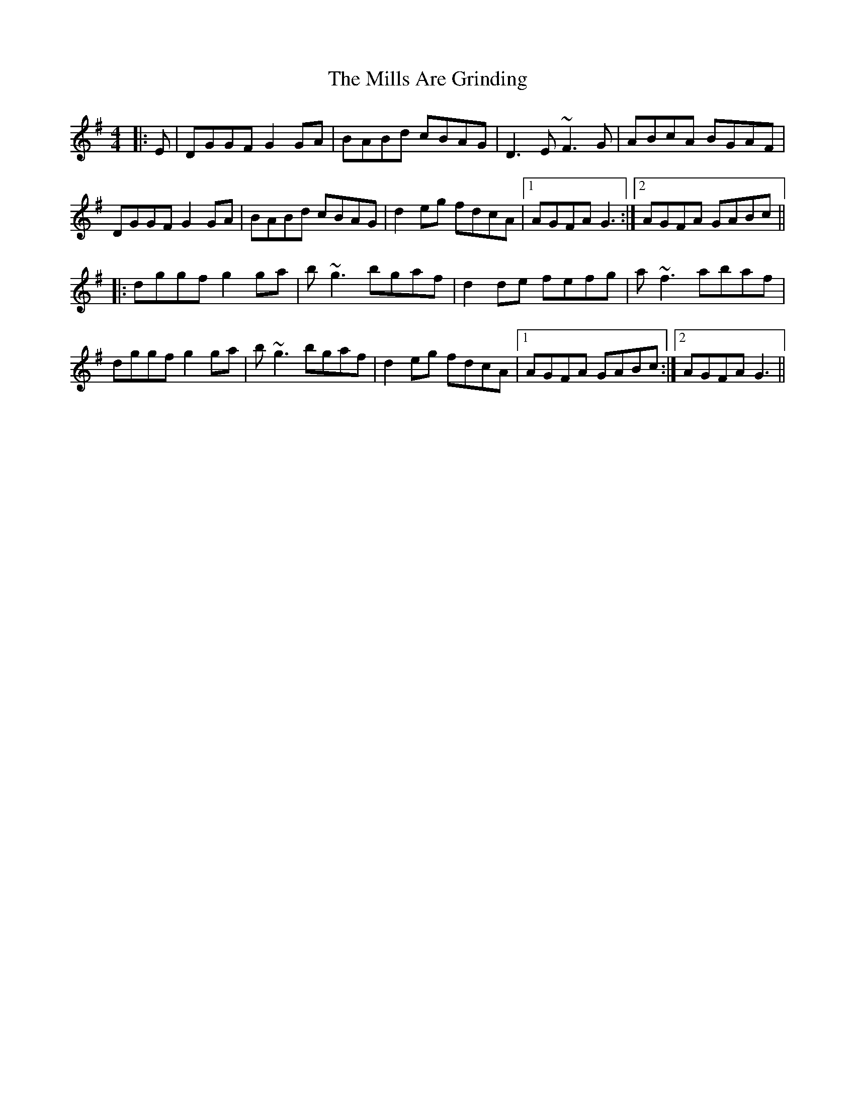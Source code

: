 X: 26823
T: Mills Are Grinding, The
R: reel
M: 4/4
K: Gmajor
|:E|DGGF G2GA|BABd cBAG|D3E ~F3G|ABcA BGAF|
DGGF G2GA|BABd cBAG|d2eg fdcA|1 AGFA G3:|2 AGFA GABc||
|:dggf g2ga|b~g3 bgaf|d2de fefg|a~f3 abaf|
dggf g2ga|b~g3 bgaf|d2eg fdcA|1 AGFA GABc:|2 AGFA G3||


